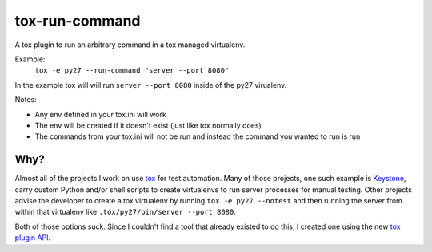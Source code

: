 tox-run-command
===============

A tox plugin to run an arbitrary command in a tox managed virtualenv.

Example:
  ``tox -e py27 --run-command "server --port 8080"``

In the example tox will will run ``server --port 8080`` inside of the py27
virualenv.

Notes:

* Any env defined in your tox.ini will work
* The env will be created if it doesn't exist (just like tox normally
  does)
* The commands from your tox.ini will not be run and instead the command
  you wanted to run is run

Why?
----

Almost all of the projects I work on use `tox`_ for test automation. Many
of those projects, one such example is `Keystone`_, carry custom Python
and/or shell scripts to create virtualenvs to run server processes for
manual testing. Other projects advise the developer to create a tox
virtualenv by running ``tox -e py27 --notest`` and then running the
server from within that virtualenv like ``.tox/py27/bin/server --port
8080``.

Both of those options suck. Since I couldn't find a tool that already existed
to do this, I created one using the new `tox plugin API`_.

.. _tox: https://testrun.org/tox/latest/
.. _Keystone: http://docs.openstack.org/developer/keystone/
.. _tox plugin API: https://testrun.org/tox/latest/plugins.html
